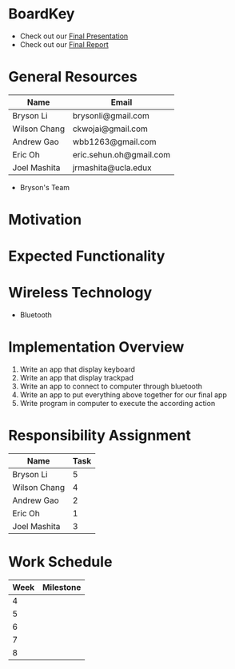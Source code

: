 * BoardKey
  - Check out our [[https://github.com/ckwojai/BoardKey/blob/master/Documents/final_presentation.pdf][Final Presentation]]
  - Check out our [[https://github.com/ckwojai/BoardKey/blob/master/Documents/final_report.pdf][Final Report]]
* General Resources
| Name           | Email                   |
|----------------+-------------------------|
| Bryson Li      | brysonli@gmail.com      |
| Wilson Chang   | ckwojai@gmail.com       |
| Andrew Gao     | wbb1263@gmail.com       |
| Eric Oh        | eric.sehun.oh@gmail.com |
| Joel Mashita   | jrmashita@ucla.edux     |
- Bryson's Team
* Motivation
* Expected Functionality
* Wireless Technology  
  - Bluetooth
* Implementation Overview
  1) Write an app that display keyboard
  2) Write an app that display trackpad
  3) Write an app to connect to computer through bluetooth
  4) Write an app to put everything above together for our final app
  5) Write program in computer to execute the according action
* Responsibility Assignment
  | Name         | Task |
  |--------------+------|
  | Bryson Li    |    5 |
  | Wilson Chang |    4 |
  | Andrew Gao   |    2 |
  | Eric Oh      |    1 |
  | Joel Mashita |    3 |
* Work Schedule
  | Week | Milestone |
  |------+-----------|
  |    4 |           |
  |    5 |           |
  |    6 |           |
  |    7 |           |
  |    8 |           |

